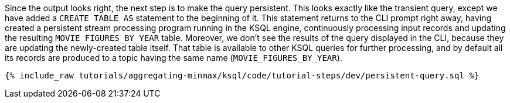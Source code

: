 Since the output looks right, the next step is to make the query persistent. This looks exactly like the transient query, except we have added a `CREATE TABLE AS` statement to the beginning of it. This statement returns to the CLI prompt right away, having created a persistent stream processing program running in the KSQL engine, continuously processing input records and updating the resulting `MOVIE_FIGURES_BY_YEAR` table. Moreover, we don't see the results of the query displayed in the CLI, because they are updating the newly-created table itself. That table is available to other KSQL queries for further processing, and by default all its records are produced to a topic having the same name (`MOVIE_FIGURES_BY_YEAR`).

+++++
<pre class="snippet"><code class="sql">{% include_raw tutorials/aggregating-minmax/ksql/code/tutorial-steps/dev/persistent-query.sql %}</code></pre>
+++++
